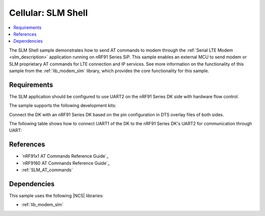 .. _slm_shell_sample:

Cellular: SLM Shell
###################

.. contents::
   :local:
   :depth: 2

The SLM Shell sample demonstrates how to send AT commands to modem through the :ref:`Serial LTE Modem <slm_description>` application running on nRF91 Series SiP.
This sample enables an external MCU to send modem or SLM proprietary AT commands for LTE connection and IP services.
See more information on the functionality of this sample from the :ref:`lib_modem_slm` library, which provides the core functionality for this sample.

Requirements
************

The SLM application should be configured to use UART2 on the nRF91 Series DK side with hardware flow control.

The sample supports the following development kits:

.. table-from-sample-yaml::

Connect the DK with an nRF91 Series DK based on the pin configuration in DTS overlay files of both sides.

The following table shows how to connect UART1 of the DK to the nRF91 Series DK's UART2 for communication through UART:

.. tabs::

   .. group-tab:: nRF52840 DK

      .. list-table::
         :header-rows: 1

         * - nRF52840 DK
           - nRF91 Series DK
         * - UART TX P1.02
           - UART RX P0.11
         * - UART RX P1.01
           - UART TX P0.10
         * - UART CTS P1.06
           - UART RTS P0.12
         * - UART RTS P1.07
           - UART CTS P0.13
         * - GPIO OUT P0.11 (Button1)
           - GPIO IN P0.31
         * - GPIO IN P0.13 (LED1 optional)
           - GPIO OUT P0.30 (optional)
         * - GPIO GND
           - GPIO GND

      .. note::
         The GPIO output level on the nRF91 Series device side must be 3 V to work with the nRF52 Series DK.

         * For nRF91x1 DK, you can set the VDD voltage with the `Board Configurator app`_.
         * For nRF9160 DK, you can set the VDD voltage with the **VDD IO** switch (**SW9**).
           See the `VDD supply rail section in the nRF9160 DK User Guide`_ for more information related to nRF9160 DK.

   .. group-tab:: nRF5340 DK

      .. list-table::
         :header-rows: 1

         * - nRF5340 DK
           - nRF91 Series DK
         * - UART TX P1.04
           - UART RX P0.11
         * - UART RX P1.05
           - UART TX P0.10
         * - UART CTS P1.06
           - UART RTS P0.12
         * - UART RTS P1.07
           - UART CTS P0.13
         * - GPIO OUT P0.23 (Button1)
           - GPIO IN P0.31
         * - GPIO IN P0.28 (LED1 optional)
           - GPIO OUT P0.30 (optional)
         * - GPIO GND
           - GPIO GND

      .. note::
         The GPIO output level on the nRF91 Series device side must be 3 V to work with the nRF53 Series DK.

         * For nRF91x1 DK, you can set the VDD voltage with the `Board Configurator app`_.
         * For nRF9160 DK, you can set the VDD voltage with the **VDD IO** switch (**SW9**).
           See the `VDD supply rail section in the nRF9160 DK User Guide`_ for more information related to nRF9160 DK

   .. group-tab:: nRF7002 DK

      .. list-table::
         :header-rows: 1

         * - nRF7002 DK
           - nRF91 Series DK
         * - UART TX P1.04
           - UART RX P0.11
         * - UART RX P1.05
           - UART TX P0.10
         * - UART CTS P1.06
           - UART RTS P0.12
         * - UART RTS P1.07
           - UART CTS P0.13
         * - GPIO OUT P0.31
           - GPIO IN P0.31
         * - GPIO IN P0.30 (optional)
           - GPIO OUT P0.30 (optional)
         * - GPIO GND
           - GPIO GND

      .. note::
         The GPIO output level on the nRF91 Series device side must be 1.8 V to work with the nRF7002 DK.

         * For nRF91x1 DK, you can set the VDD voltage with the `Board Configurator app`_.
         * For nRF9160 DK, you can set the VDD voltage with the **VDD IO** switch (**SW9**).
           See the `VDD supply rail section in the nRF9160 DK User Guide`_ for more information related to nRF9160 DK.

References
**********

* `nRF91x1 AT Commands Reference Guide`_
* `nRF9160 AT Commands Reference Guide`_
* :ref:`SLM_AT_commands`

Dependencies
************

This sample uses the following |NCS| libraries:

* :ref:`lib_modem_slm`
